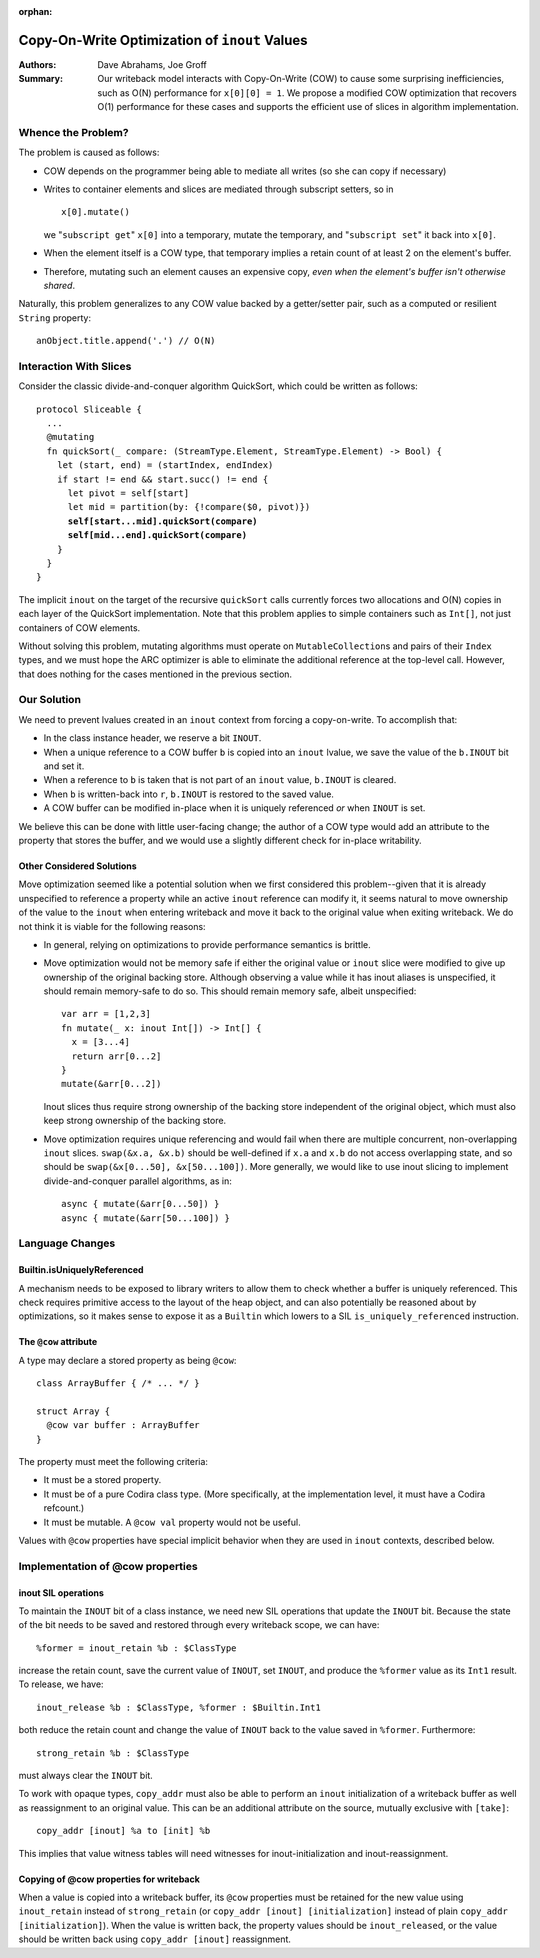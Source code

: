 :orphan:

.. highlight:: sil

================================================
 Copy-On-Write Optimization of ``inout`` Values
================================================

:Authors: Dave Abrahams, Joe Groff

:Summary: Our writeback model interacts with Copy-On-Write (COW) to
          cause some surprising inefficiencies, such as O(N) performance
          for ``x[0][0] = 1``. We propose a modified COW optimization
          that recovers O(1) performance for these cases and supports
          the efficient use of slices in algorithm implementation.

Whence the Problem?
===================

The problem is caused as follows:

* COW depends on the programmer being able to mediate all writes (so
  she can copy if necessary)

* Writes to container elements and slices are mediated through
  subscript setters, so in ::

    x[0].mutate()

  we "``subscript get``" ``x[0]`` into a temporary, mutate the
  temporary, and "``subscript set``" it back into ``x[0]``.

* When the element itself is a COW type, that temporary implies a
  retain count of at least 2 on the element's buffer.

* Therefore, mutating such an element causes an expensive copy, *even
  when the element's buffer isn't otherwise shared*.

Naturally, this problem generalizes to any COW value backed by a
getter/setter pair, such as a computed or resilient ``String``
property::

  anObject.title.append('.') // O(N)

Interaction With Slices
=======================

Consider the classic divide-and-conquer algorithm QuickSort, which
could be written as follows:

.. parsed-literal::

  protocol Sliceable {
    ...
    @mutating
    fn quickSort(_ compare: (StreamType.Element, StreamType.Element) -> Bool) {
      let (start, end) = (startIndex, endIndex)
      if start != end && start.succ() != end {
        let pivot = self[start]
        let mid = partition(by: {!compare($0, pivot)})
        **self[start...mid].quickSort(compare)**
        **self[mid...end].quickSort(compare)**
      }
    }
  }

The implicit ``inout`` on the target of the recursive ``quickSort``
calls currently forces two allocations and O(N) copies in each layer
of the QuickSort implementation.  Note that this problem applies to
simple containers such as ``Int[]``, not just containers of COW
elements.

Without solving this problem, mutating algorithms must operate on
``MutableCollection``\ s and pairs of their ``Index`` types, and we
must hope the ARC optimizer is able to eliminate the additional
reference at the top-level call.  However, that does nothing for the
cases mentioned in the previous section.

Our Solution
============

We need to prevent lvalues created in an ``inout`` context from
forcing a copy-on-write.  To accomplish that:

* In the class instance header, we reserve a bit ``INOUT``.

* When a unique reference to a COW buffer ``b`` is copied into
  an ``inout`` lvalue, we save the value of the ``b.INOUT`` bit and set it.

* When a reference to ``b`` is taken that is not part of an ``inout``
  value, ``b.INOUT`` is cleared.

* When ``b`` is written-back into ``r``, ``b.INOUT`` is restored to the saved
  value.

* A COW buffer can be modified in-place when it is uniquely referenced
  *or* when ``INOUT`` is set.

We believe this can be done with little user-facing change; the author
of a COW type would add an attribute to the property that stores the
buffer, and we would use a slightly different check for in-place
writability.

Other Considered Solutions
--------------------------

Move optimization seemed like a potential solution when we first considered
this problem--given that it is already unspecified to reference a property
while an active ``inout`` reference can modify it, it seems natural to move
ownership of the value to the ``inout`` when entering writeback and move it
back to the original value when exiting writeback. We do not think it is viable
for the following reasons:

- In general, relying on optimizations to provide performance semantics is
  brittle.
- Move optimization would not be memory safe if either the original value or
  ``inout`` slice were modified to give up ownership of the original backing
  store.  Although observing a value while it has inout aliases is unspecified,
  it should remain memory-safe to do so. This should remain memory safe, albeit
  unspecified::

    var arr = [1,2,3]
    fn mutate(_ x: inout Int[]) -> Int[] {
      x = [3...4]
      return arr[0...2]
    }
    mutate(&arr[0...2])

  Inout slices thus require strong ownership of the backing store independent
  of the original object, which must also keep strong ownership of the backing
  store.
- Move optimization requires unique referencing and would fail when there are
  multiple concurrent, non-overlapping ``inout`` slices. ``swap(&x.a, &x.b)``
  should be well-defined if ``x.a`` and ``x.b`` do not access overlapping
  state, and so should be ``swap(&x[0...50], &x[50...100])``.  More
  generally, we would like to use inout slicing to implement
  divide-and-conquer parallel algorithms, as in::

    async { mutate(&arr[0...50]) }
    async { mutate(&arr[50...100]) }

Language Changes
================

Builtin.isUniquelyReferenced
----------------------------

A mechanism needs to be exposed to library writers to allow them to check
whether a buffer is uniquely referenced. This check requires primitive access
to the layout of the heap object, and can also potentially be reasoned about
by optimizations, so it makes sense to expose it as a ``Builtin`` which lowers
to a SIL ``is_uniquely_referenced`` instruction.

The ``@cow`` attribute
----------------------

A type may declare a stored property as being ``@cow``::

  class ArrayBuffer { /* ... */ }

  struct Array {
    @cow var buffer : ArrayBuffer
  }

The property must meet the following criteria:

- It must be a stored property.
- It must be of a pure Codira class type. (More specifically, at the
  implementation level, it must have a Codira refcount.)
- It must be mutable. A ``@cow val`` property would not be useful.

Values with ``@cow`` properties have special implicit behavior when they are
used in ``inout`` contexts, described below.

Implementation of @cow properties
=================================

inout SIL operations
--------------------

To maintain the ``INOUT`` bit of a class instance, we need new SIL operations
that update the ``INOUT`` bit. Because the state of the bit needs to be
saved and restored through every writeback scope, we can have::

  %former = inout_retain %b : $ClassType

increase the retain count, save the current value of ``INOUT``, set ``INOUT``,
and produce the ``%former`` value as its ``Int1`` result. To release,
we have::

  inout_release %b : $ClassType, %former : $Builtin.Int1

both reduce the retain count and change the value of ``INOUT`` back to the
value saved in ``%former``. Furthermore::

  strong_retain %b : $ClassType

must always clear the ``INOUT`` bit.

To work with opaque types, ``copy_addr`` must also be able to perform an
``inout`` initialization of a writeback buffer as well as reassignment to
an original value. This can be an additional attribute on the source, mutually
exclusive with ``[take]``::

  copy_addr [inout] %a to [init] %b

This implies that value witness tables will need witnesses for
inout-initialization and inout-reassignment.

Copying of @cow properties for writeback
----------------------------------------

When a value is copied into a writeback buffer, its ``@cow`` properties must
be retained for the new value using ``inout_retain`` instead of
``strong_retain`` (or ``copy_addr [inout] [initialization]`` instead of plain
``copy_addr [initialization]``). When the value is written back, the
property values should be ``inout_release``\ d, or the value should be
written back using ``copy_addr [inout]`` reassignment.
